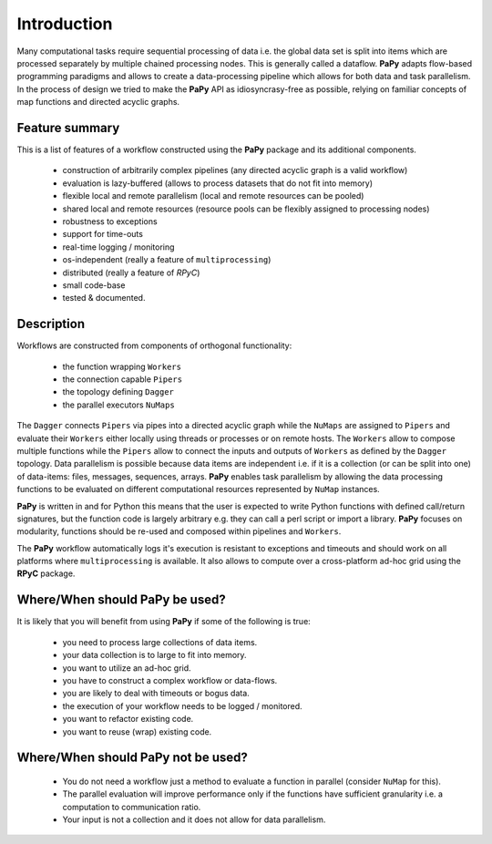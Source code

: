 Introduction
############

Many computational tasks require sequential processing of data i.e. the global
data set is split into items which are processed separately by multiple chained
processing nodes. This is generally called a dataflow. **PaPy** adapts 
flow-based programming paradigms and allows to create a data-processing pipeline
which allows for both data and task parallelism. In the process of design we 
tried to make the **PaPy** API as idiosyncrasy-free as possible, relying on 
familiar concepts of map functions and directed acyclic graphs. 


Feature summary
===============

This is a list of features of a workflow constructed using the **PaPy** package
and its additional components.

  * construction of arbitrarily complex pipelines (any directed acyclic graph is
    a valid workflow)
  * evaluation is lazy-buffered (allows to process datasets that do not fit into
    memory)
  * flexible local and remote parallelism (local and remote resources can be 
    pooled)
  * shared local and remote resources (resource pools can be flexibly assigned 
    to processing nodes)
  * robustness to exceptions
  * support for time-outs 
  * real-time logging / monitoring
  * os-independent (really a feature of ``multiprocessing``)
  * distributed (really a feature of *RPyC*)
  * small code-base
  * tested & documented.


Description
===========

Workflows are constructed from components of orthogonal functionality:

  * the function wrapping ``Workers``
  * the connection capable ``Pipers``
  * the topology defining ``Dagger``
  * the parallel executors ``NuMaps``

The ``Dagger`` connects ``Pipers`` via pipes into a directed acyclic graph while
the ``NuMaps`` are assigned to ``Pipers`` and evaluate their ``Workers`` either 
locally using threads or processes or on remote hosts. The ``Workers`` allow to 
compose multiple functions while the ``Pipers`` allow to connect the inputs and
outputs of ``Workers`` as defined by the ``Dagger`` topology. Data parallelism
is possible because data items are independent i.e. if it is a collection (or 
can be  split into one) of data-items: files, messages, sequences, arrays. 
**PaPy** enables task  parallelism by allowing the data processing functions to
be evaluated on  different computational resources represented by ``NuMap`` 
instances.

**PaPy** is written in and for Python this means that the user is expected to
write Python functions with defined call/return signatures, but the function 
code is largely arbitrary e.g. they can call a perl script or import a library.
**PaPy** focuses on modularity, functions should be re-used and composed within
pipelines and ``Workers``.

The **PaPy** workflow automatically logs it's execution is resistant to 
exceptions and timeouts and should work on all platforms where 
``multiprocessing`` is available. It also allows to compute over a 
cross-platform ad-hoc grid using the **RPyC** package.


Where/When should **PaPy** be used?
===================================

It is likely that you will benefit from using **PaPy** if some of the following 
is true:

  * you need to process large collections of data items.
  * your data collection is to large to fit into memory.
  * you want to utilize an ad-hoc grid.
  * you have to construct a complex workflow or data-flows.
  * you are likely to deal with timeouts or bogus data.
  * the execution of your workflow needs to be logged / monitored.
  * you want to refactor existing code.
  * you want to reuse (wrap) existing code.


Where/When should **PaPy** **not** be used?
===========================================

  * You do not need a workflow just a method to evaluate a function in parallel
    (consider ``NuMap`` for this).
  * The parallel evaluation will improve performance only if the functions have
    sufficient granularity i.e. a computation to communication ratio.
  * Your input is not a collection and it does not allow for data parallelism.

